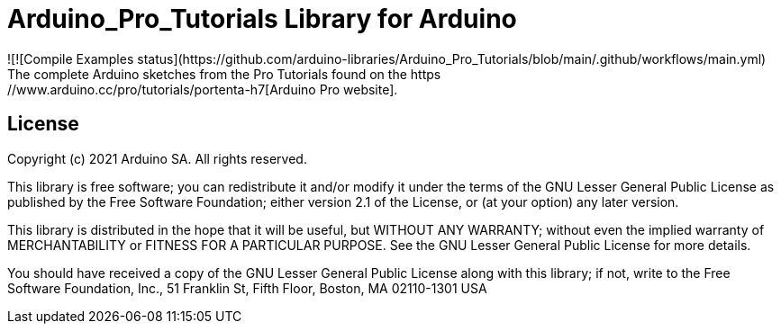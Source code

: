 
= Arduino_Pro_Tutorials Library for Arduino =
![![Compile Examples status](https://github.com/arduino-libraries/Arduino_Pro_Tutorials/blob/main/.github/workflows/main.yml)
The complete Arduino sketches from the Pro Tutorials found on the https://www.arduino.cc/pro/tutorials/portenta-h7[Arduino Pro website].

== License ==

Copyright (c) 2021 Arduino SA. All rights reserved.

This library is free software; you can redistribute it and/or
modify it under the terms of the GNU Lesser General Public
License as published by the Free Software Foundation; either
version 2.1 of the License, or (at your option) any later version.

This library is distributed in the hope that it will be useful,
but WITHOUT ANY WARRANTY; without even the implied warranty of
MERCHANTABILITY or FITNESS FOR A PARTICULAR PURPOSE. See the GNU
Lesser General Public License for more details.

You should have received a copy of the GNU Lesser General Public
License along with this library; if not, write to the Free Software
Foundation, Inc., 51 Franklin St, Fifth Floor, Boston, MA 02110-1301 USA
